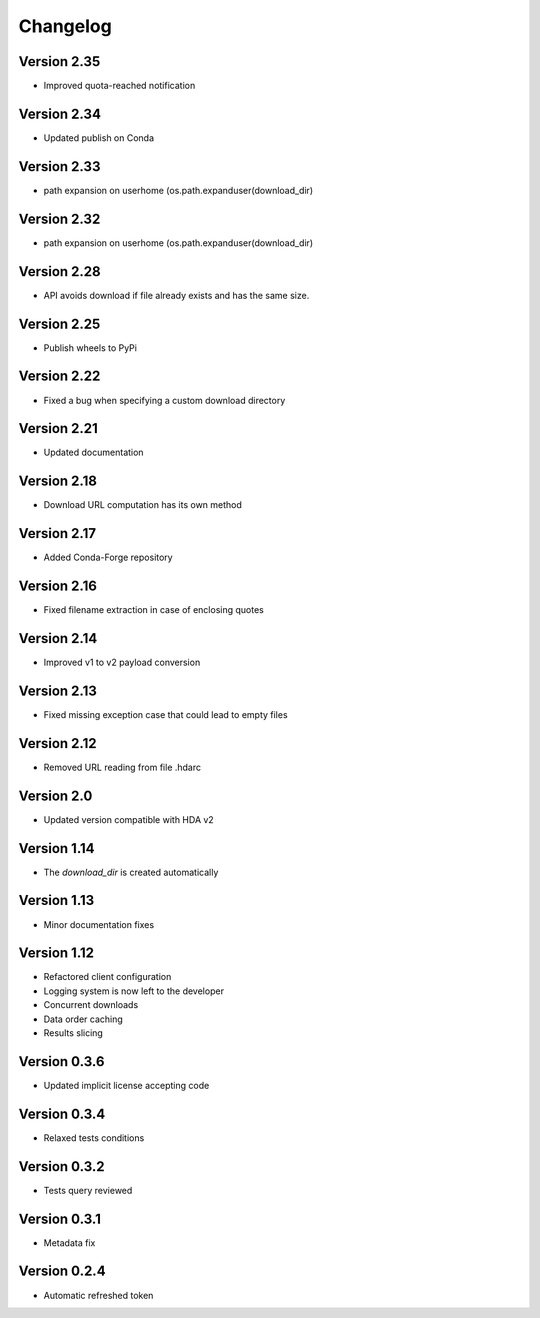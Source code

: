 Changelog
=========

Version 2.35
------------
* Improved quota-reached notification

Version 2.34
------------
* Updated publish on Conda

Version 2.33
------------
* path expansion on userhome (os.path.expanduser(download_dir)

Version 2.32
------------
* path expansion on userhome (os.path.expanduser(download_dir)

Version 2.28
------------
* API avoids download if file already exists and has the same size.

Version 2.25
------------
* Publish wheels to PyPi

Version 2.22
------------
* Fixed a bug when specifying a custom download directory

Version 2.21
------------
* Updated documentation

Version 2.18
------------
* Download URL computation has its own method

Version 2.17
-----------
* Added Conda-Forge repository

Version 2.16
-----------
* Fixed filename extraction in case of enclosing quotes

Version 2.14
-----------
* Improved v1 to v2 payload conversion

Version 2.13
-----------
* Fixed missing exception case that could lead to empty files

Version 2.12
-----------
* Removed URL reading from file .hdarc

Version 2.0
-----------
* Updated version compatible with HDA v2

Version 1.14
-------------
* The `download_dir` is created automatically

Version 1.13
-------------
* Minor documentation fixes

Version 1.12
-------------
* Refactored client configuration
* Logging system is now left to the developer
* Concurrent downloads
* Data order caching
* Results slicing

Version 0.3.6
-------------
* Updated implicit license accepting code

Version 0.3.4
-------------
* Relaxed tests conditions

Version 0.3.2
-------------
* Tests query reviewed

Version 0.3.1
-------------
* Metadata fix

Version 0.2.4
-------------
* Automatic refreshed token


